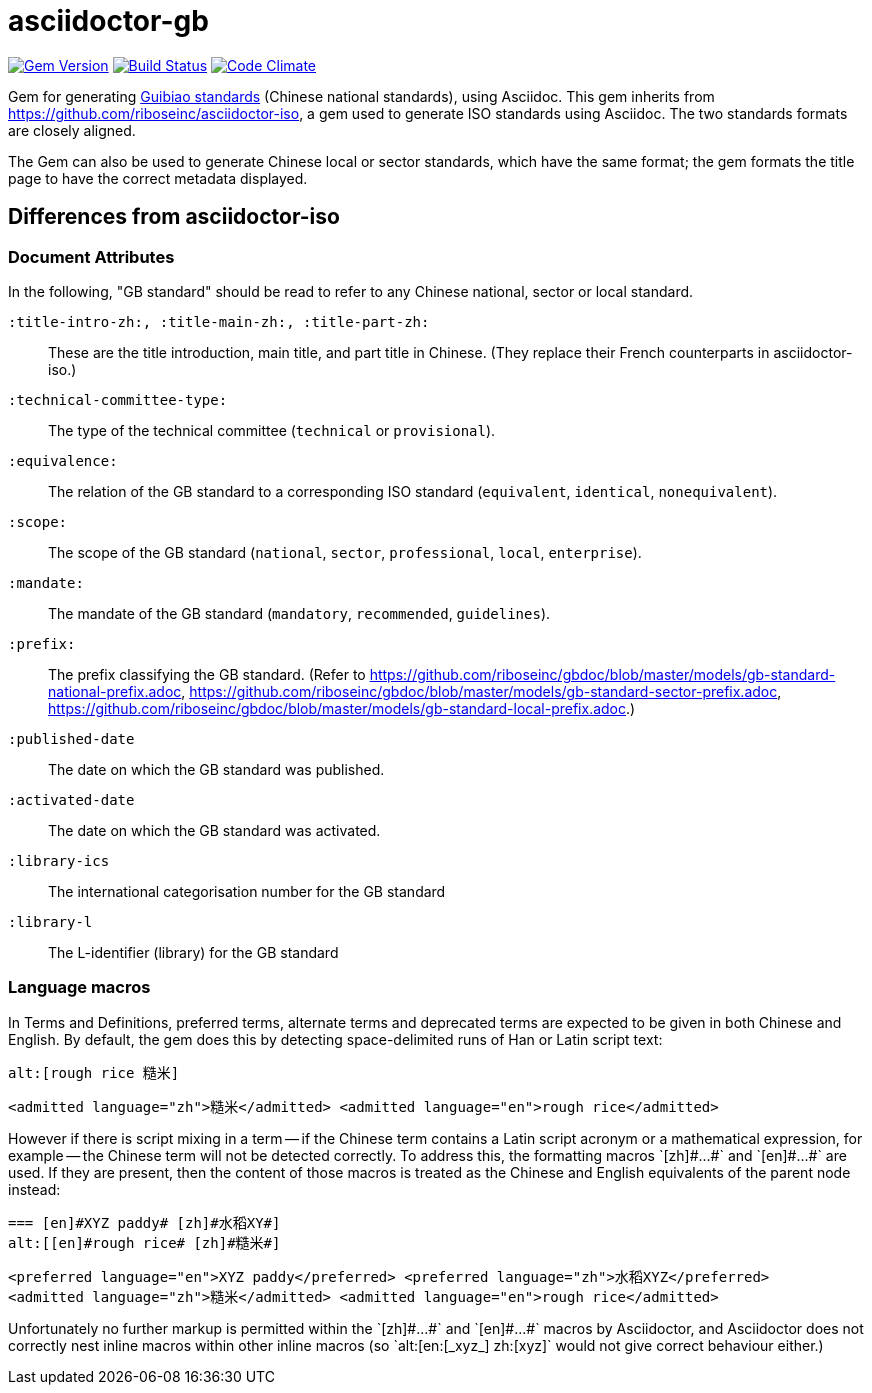 = asciidoctor-gb

image:https://img.shields.io/gem/v/asciidoctor-gb.svg["Gem Version", link="https://rubygems.org/gems/asciidoctor-gb"]
image:https://img.shields.io/travis/riboseinc/asciidoctor-gb/master.svg["Build Status", link="https://travis-ci.org/riboseinc/asciidoctor-gb"]
image:https://codeclimate.com/github/riboseinc/asciidoctor-gb/badges/gpa.svg["Code Climate", link="https://codeclimate.com/github/riboseinc/asciidoctor-gb"]

Gem for generating https://en.wikipedia.org/wiki/Guobiao_standards[Guibiao standards]
(Chinese national standards), using Asciidoc. This gem inherits from 
https://github.com/riboseinc/asciidoctor-iso, a gem used to generate ISO standards
using Asciidoc. The two standards formats are closely aligned.

The Gem can also be used to generate Chinese local or sector standards, which have the 
same format; the gem formats the title page to have the correct metadata displayed.

== Differences from asciidoctor-iso

=== Document Attributes

In the following, "GB standard" should be read to refer to any Chinese national, sector or local standard.

`:title-intro-zh:, :title-main-zh:, :title-part-zh:`:: These are the title introduction, main title, and part title in Chinese. (They replace their French counterparts in asciidoctor-iso.)
`:technical-committee-type:`:: The type of the technical committee (`technical` or `provisional`).
`:equivalence:`:: The relation of the GB standard to a corresponding ISO standard (`equivalent`, `identical`, `nonequivalent`).
`:scope:`:: The scope of the GB standard (`national`, `sector`, `professional`, `local`, `enterprise`).
`:mandate:`:: The mandate of the GB standard (`mandatory`, `recommended`, `guidelines`).
`:prefix:`:: The prefix classifying the GB standard. (Refer to https://github.com/riboseinc/gbdoc/blob/master/models/gb-standard-national-prefix.adoc, https://github.com/riboseinc/gbdoc/blob/master/models/gb-standard-sector-prefix.adoc, https://github.com/riboseinc/gbdoc/blob/master/models/gb-standard-local-prefix.adoc.)
`:published-date`:: The date on which the GB standard was published.
`:activated-date`:: The date on which the GB standard was activated.
`:library-ics`:: The international categorisation number for the GB standard
`:library-l`:: The L-identifier (library) for the GB standard

=== Language macros

In Terms and Definitions, preferred terms, alternate terms and deprecated
terms are expected to be given in both Chinese and English. By default,
the gem does this by detecting space-delimited runs of Han or Latin script
text:

[source,asciidoc]
--
alt:[rough rice 糙米]
--

[source,xml]
--
<admitted language="zh">糙米</admitted> <admitted language="en">rough rice</admitted>
--

However if there is script mixing in a term -- if the Chinese term contains
a Latin script acronym or a mathematical expression, for example -- the
Chinese term will not be detected correctly. To address this, the formatting macros
+`[zh]#...#`+ and +`[en]#...#`+ are used. If they are present, then the content
of those macros is treated as the Chinese and English equivalents of the
parent node instead:

[source,asciidoc]
--
=== [en]#XYZ paddy# [zh]#水稻XY#]
alt:[[en]#rough rice# [zh]#糙米#]
--

[source,xml]
--
<preferred language="en">XYZ paddy</preferred> <preferred language="zh">水稻XYZ</preferred>
<admitted language="zh">糙米</admitted> <admitted language="en">rough rice</admitted>
--

Unfortunately no further markup is permitted within the +`[zh]#...#`+ and +`[en]#...#`+ 
macros by Asciidoctor, and Asciidoctor does not correctly nest inline macros within other
inline macros (so +`alt:[en:[_xyz_] zh:[xyz]`+  would not give correct behaviour either.)
